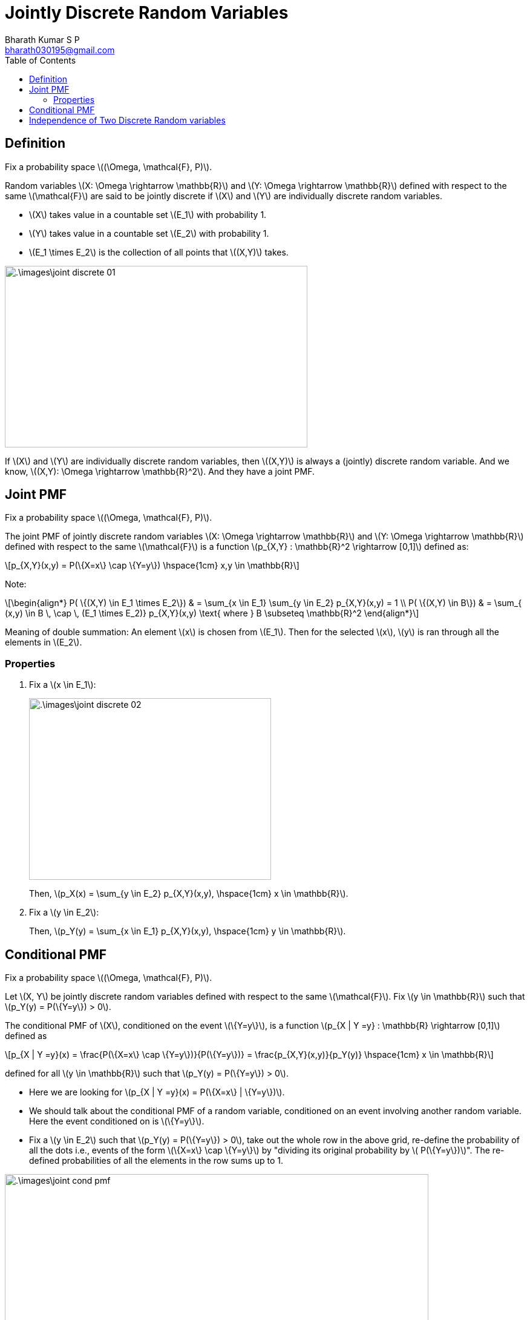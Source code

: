 = Jointly Discrete Random Variables =
:doctype: book
:author: Bharath Kumar S P
:email: bharath030195@gmail.com
:stem: latexmath
:eqnums:
:toc:

== Definition ==
Fix a probability space stem:[(\Omega, \mathcal{F}, P)].

Random variables stem:[X: \Omega \rightarrow \mathbb{R}] and stem:[Y: \Omega \rightarrow \mathbb{R}] defined with respect to the same stem:[\mathcal{F}] are said to be jointly discrete if stem:[X] and stem:[Y] are individually discrete random variables.

* stem:[X] takes value in a countable set stem:[E_1] with probability 1.
* stem:[Y] takes value in a countable set stem:[E_2] with probability 1.
* stem:[E_1 \times E_2] is the collection of all points that stem:[(X,Y)] takes.

image::.\images\joint_discrete_01.png[align='center', 500, 300]

If stem:[X] and stem:[Y] are individually discrete random variables, then stem:[(X,Y)] is always a (jointly) discrete random variable. And we know, stem:[(X,Y): \Omega \rightarrow \mathbb{R}^2]. And they have a joint PMF.

== Joint PMF ==
Fix a probability space stem:[(\Omega, \mathcal{F}, P)].

The joint PMF of jointly discrete random variables stem:[X: \Omega \rightarrow \mathbb{R}] and stem:[Y: \Omega \rightarrow \mathbb{R}] defined with respect to the same stem:[\mathcal{F}] is a function stem:[p_{X,Y} : \mathbb{R}^2 \rightarrow [0,1\]] defined as:

[stem]
++++
p_{X,Y}(x,y) = P(\{X=x\} \cap \{Y=y\})  \hspace{1cm} x,y \in \mathbb{R}
++++

Note:

[stem]
++++
\begin{align*}
P( \{(X,Y) \in E_1 \times E_2\}) & = \sum_{x \in E_1} \sum_{y \in E_2} p_{X,Y}(x,y) = 1 \\
P( \{(X,Y) \in B\}) & = \sum_{ (x,y) \in B \, \cap \, (E_1 \times E_2)} p_{X,Y}(x,y) \text{  where } B \subseteq \mathbb{R}^2
\end{align*}
++++

Meaning of double summation: An element stem:[x] is chosen from stem:[E_1]. Then for the selected stem:[x], stem:[y] is ran through all the elements in stem:[E_2].

=== Properties ===

. Fix a stem:[x \in E_1]:
+
image::.\images\joint_discrete_02.png[align='center', 400, 300]
+
Then, stem:[p_X(x) = \sum_{y \in E_2} p_{X,Y}(x,y), \hspace{1cm} x \in \mathbb{R}].

. Fix a stem:[y \in E_2]:
+
Then, stem:[p_Y(y) = \sum_{x \in E_1} p_{X,Y}(x,y), \hspace{1cm} y \in \mathbb{R}].

== Conditional PMF ==
Fix a probability space stem:[(\Omega, \mathcal{F}, P)].

Let stem:[X, Y] be jointly discrete random variables defined with respect to the same stem:[\mathcal{F}]. Fix stem:[y \in \mathbb{R}] such that stem:[p_Y(y) = P(\{Y=y\}) > 0].

The conditional PMF of stem:[X], conditioned on the event stem:[\{Y=y\}], is a function stem:[p_{X | Y =y} : \mathbb{R} \rightarrow [0,1\]] defined as

[stem]
++++
p_{X | Y =y}(x) = \frac{P(\{X=x\} \cap \{Y=y\})}{P(\{Y=y\})} = \frac{p_{X,Y}(x,y)}{p_Y(y)}  \hspace{1cm} x \in \mathbb{R}
++++

defined for all stem:[y \in \mathbb{R}] such that stem:[p_Y(y) = P(\{Y=y\}) > 0].

* Here we are looking for stem:[p_{X | Y =y}(x) = P(\{X=x\} | \{Y=y\})].

* We should talk about the conditional PMF of a random variable, conditioned on an event involving another random variable. Here the event conditioned on is stem:[\{Y=y\}].

* Fix a stem:[y \in E_2] such that stem:[p_Y(y) = P(\{Y=y\}) > 0], take out the whole row in the above grid, re-define the probability of all the dots i.e., events of the form stem:[\{X=x\} \cap \{Y=y\}] by "dividing its original probability by stem:[ P(\{Y=y\})]". The re-defined probabilities of all the elements in the row sums up to 1.

image::.\images\joint_cond_pmf.png[align='center', 700, 400]

Furthermore, for any event stem:[A \in \mathcal{F}],

[stem]
++++
P(\{X \in A\} \,|\, \{Y=y\}) = \sum_{x \in A} p_{X|Y=y}(x).
++++

== Independence of Two Discrete Random variables ==
Fix a probability space stem:[(\Omega, \mathcal{F}, P)].

Let stem:[X: \Omega \rightarrow \mathbb{R}] and stem:[Y: \Omega \rightarrow \mathbb{R}] be discrete random variables with respect to the same stem:[\mathcal{F}]. The following statements are equivalent.

. stem:[X \mathrel{\unicode{x2AEB}} Y].
. stem:[\{X=x\} \mathrel{\unicode{x2AEB}} \{Y=y\}] for all stem:[x,y \in \mathbb{R}].
. stem:[p_{X,Y}(x,y) = p_X(x) \cdot p_Y(y)] for all stem:[x,y \in \mathbb{R}].
. For all stem:[y \in \mathbb{R}] such that stem:[p_Y(y) > 0],
+
[stem]
++++
p_{X | Y =y}(x) =  \frac{p_{X,Y}(x,y)}{p_Y(y)} = p_X(x)  \hspace{1cm} \forall x \in \mathbb{R}.
++++
+
The conditional PMF of stem:[X] is same as the unconditional PMF of stem:[X].

To show that four statements are equivalent, we need to take all the possible two statements and prove that one implies two and two implies the one. Or we have to show 1 implies 2, 2 implies 3, 3 implies 4, and 4 implies 1 (both clock and anti-clock wise direction).

Show that 2 implies 1:

Given stem:[\{X=x\} \mathrel{\unicode{x2AEB}} \{Y=y\}] for all stem:[x,y \in \mathbb{R}], show stem:[\{X \leq x\} \mathrel{\unicode{x2AEB}} \{Y \leq y\}] for all stem:[x,y \in \mathbb{R}].

* stem:[X] is discrete: stem:[P(\{X \in E_1\}) = 1] for some stem:[E_1 =\{e_1, e_2, \dots\}].
* stem:[Y] is discrete: stem:[P(\{Y \in E_2\}) = 1] for some stem:[E_2 =\{f_1, f_2, \dots\}].

[stem]
++++
\begin{align*}
P( \{X \leq x\} \cap \{Y \leq y\} ) & = \sum_{i: e_i \leq x} \,\, \sum_{j: f_j \leq y} p_{X,Y}(e_i, f_j) \\
& = \sum_{i: e_i \leq x} \,\, \sum_{j: f_j \leq y} p_X(e_i) \cdot p_Y(f_j) \\
& = \left( \sum_{i: e_i \leq x} p_X(e_i) \right) \cdot \left( \sum_{j: f_j \leq y} p_Y(f_j) \right) \\
& = P(\{X \leq x\}) \cdot P(\{Y \leq y\})
\end{align*}
++++

====
Given stem:[X \mathrel{\unicode{x2AEB}} Y],

* We can always say that their joint CDFs product out: stem:[F_{X,Y}(x,y) = F_X(x) \cdot F_Y(y)] for all stem:[x,y \in \mathbb{R}].
* But if the random variables are discrete, then it equivalent to say that their joint PMFs also product out: stem:[p_{X,Y}(x,y) = p_X(x) \cdot p_Y(y)] for all stem:[x,y \in \mathbb{R}].
====